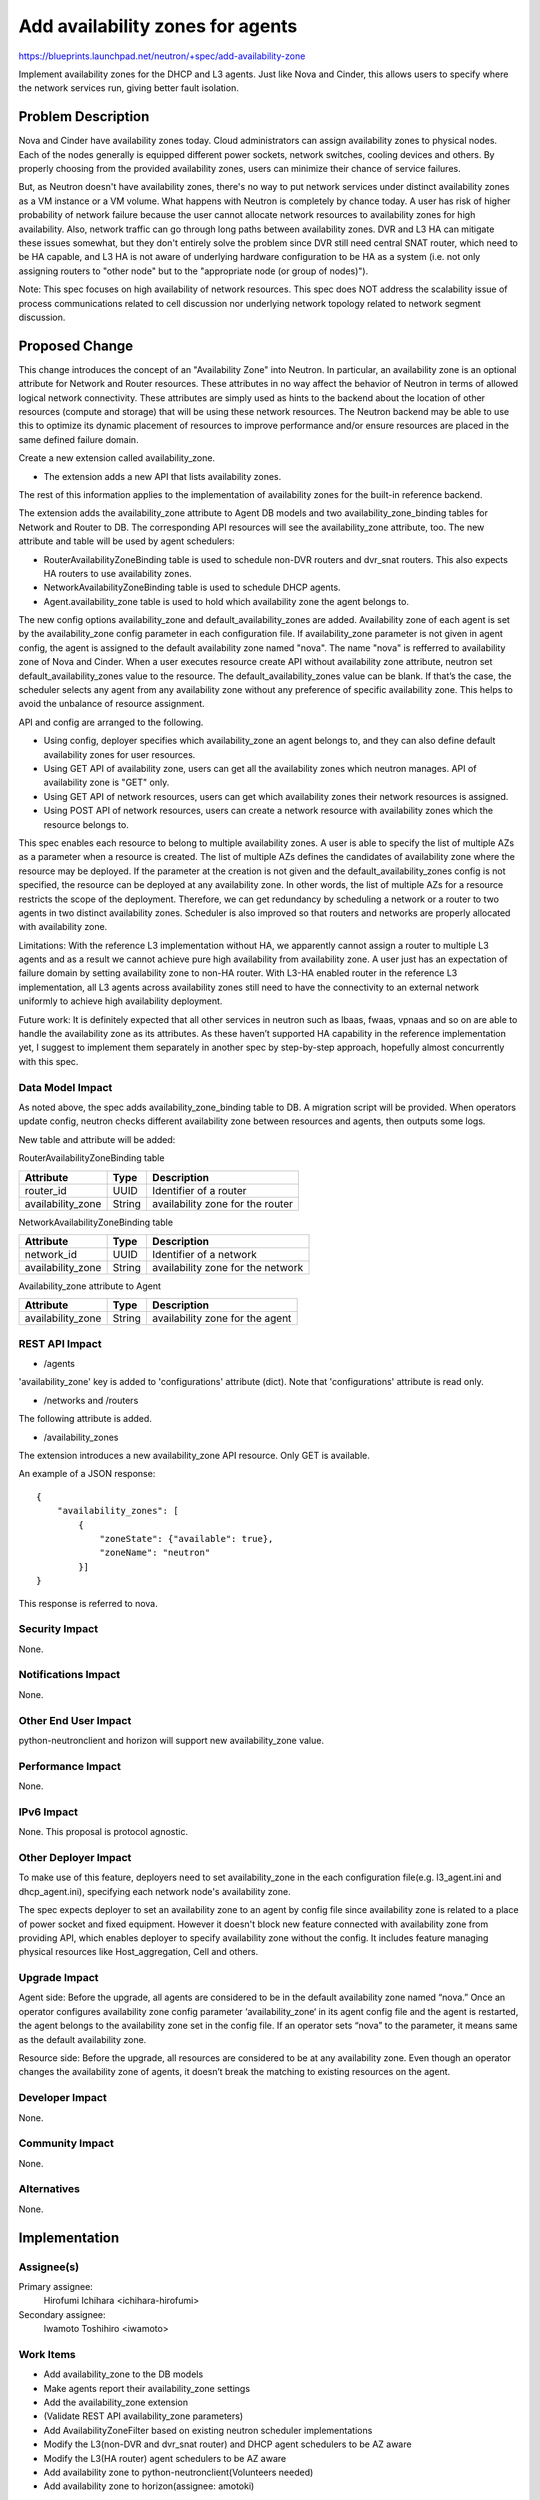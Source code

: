 ..
 This work is licensed under a Creative Commons Attribution 3.0 Unported
 License.

 http://creativecommons.org/licenses/by/3.0/legalcode

=================================
Add availability zones for agents
=================================

https://blueprints.launchpad.net/neutron/+spec/add-availability-zone

Implement availability zones for the DHCP and L3 agents.  Just like
Nova and Cinder, this allows users to specify where the network
services run, giving better fault isolation.


Problem Description
===================

Nova and Cinder have availability zones today.  Cloud administrators can assign
availability zones to physical nodes. Each of the nodes generally is equipped
different power sockets, network switches, cooling devices and others.  By
properly choosing from the provided availability zones, users can minimize
their chance of service failures.

But, as Neutron doesn't have availability zones, there's no way to put network
services under distinct availability zones as a VM instance or a VM volume.
What happens with Neutron is completely by chance today. A user has risk of
higher probability of network failure because the user cannot allocate network
resources to availability zones for high availability.  Also, network traffic
can go through long paths between availability zones.  DVR and L3 HA can
mitigate these issues somewhat, but they don't entirely solve the problem since
DVR still need central SNAT router, which need to be HA capable, and L3 HA
is not aware of underlying hardware configuration to be HA as a system
(i.e. not only assigning routers to "other node" but to the "appropriate node
(or group of nodes)").

Note: This spec focuses on high availability of network resources. This spec
does NOT address the scalability issue of process communications related to
cell discussion nor underlying network topology related to network segment
discussion.

Proposed Change
===============

This change introduces the concept of an "Availability Zone" into Neutron. In
particular, an availability zone is an optional attribute for Network and
Router resources.  These attributes in no way affect the behavior of Neutron in
terms of allowed logical network connectivity.  These attributes are simply
used as hints to the backend about the location of other resources (compute and
storage) that will be using these network resources.  The Neutron backend may
be able to use this to optimize its dynamic placement of resources to improve
performance and/or ensure resources are placed in the same defined failure
domain.

Create a new extension called availability_zone.

* The extension adds a new API that lists availability zones.

The rest of this information applies to the implementation of availability
zones for the built-in reference backend.

The extension adds the availability_zone attribute to Agent DB models and two
availability_zone_binding tables for Network and Router to DB.  The
corresponding API resources will see the availability_zone attribute, too.  The
new attribute and table will be used by agent schedulers:

* RouterAvailabilityZoneBinding table is used to schedule non-DVR routers and
  dvr_snat routers. This also expects HA routers to use availability zones.
* NetworkAvailabilityZoneBinding table is used to schedule DHCP agents.
* Agent.availability_zone table is used to hold which availability zone the agent belongs to.

The new config options availability_zone and default_availability_zones are
added. Availability zone of each agent is set by the availability_zone config
parameter in each configuration file. If availability_zone parameter is not
given in agent config, the agent is assigned to the default availability zone
named "nova". The name "nova" is refferred to availability zone of Nova and
Cinder. When a user executes resource create API without availability zone
attribute, neutron set default_availability_zones value to the resource. The
default_availability_zones value can be blank. If that’s the case, the
scheduler selects any agent from any availability zone without any preference
of specific availability zone. This helps to avoid the unbalance of resource
assignment.

API and config are arranged to the following.

* Using config, deployer specifies which availability_zone an agent
  belongs to, and they can also define default availability zones for
  user resources.
* Using GET API of availability zone, users can get all the
  availability zones which neutron manages. API of availability zone
  is "GET" only.
* Using GET API of network resources, users can get which availability
  zones their network resources is assigned.
* Using POST API of network resources, users can create a network
  resource with availability zones which the resource belongs to.

This spec enables each resource to belong to multiple availability zones. A
user is able to specify the list of multiple AZs as a parameter when a resource
is created. The list of multiple AZs defines the candidates of availability
zone where the resource may be deployed. If the parameter at the creation is
not given and the default_availability_zones config is not specified, the
resource can be deployed at any availability zone. In other words, the list of
multiple AZs for a resource restricts the scope of the deployment. Therefore,
we can get redundancy by scheduling a network or a router to two agents in two
distinct availability zones. Scheduler is also improved so that routers and
networks are properly allocated with availability zone.

Limitations: With the reference L3 implementation without HA, we apparently
cannot assign a router to multiple L3 agents and as a result we cannot achieve
pure high availability from availability zone. A user just has an expectation
of failure domain by setting availability zone to non-HA router. With L3-HA
enabled router in the reference L3 implementation, all L3 agents across
availability zones still need to have the connectivity to an external network
uniformly to achieve high availability deployment.

Future work: It is definitely expected that all other services in neutron such
as lbaas, fwaas, vpnaas and so on are able to handle the availability zone as
its attributes. As these haven’t supported HA capability in the reference
implementation yet, I suggest to implement them separately in another spec by
step-by-step approach, hopefully almost concurrently with this spec.

Data Model Impact
-----------------

As noted above, the spec adds availability_zone_binding table to DB. A
migration script will be provided.  When operators update config, neutron
checks different availability zone between resources and agents, then outputs
some logs.

New table and attribute will be added:

RouterAvailabilityZoneBinding table

.. csv-table::
    :header: Attribute,Type,Description

    router_id, UUID, Identifier of a router
    availability_zone, String, availability zone for the router

NetworkAvailabilityZoneBinding table

.. csv-table::
    :header: Attribute,Type,Description

    network_id, UUID, Identifier of a network
    availability_zone, String, availability zone for the network

Availability_zone attribute to Agent

.. csv-table::
    :header: Attribute,Type,Description

    availability_zone, String, availability zone for the agent


REST API Impact
---------------

* /agents
'availability_zone' key is added to 'configurations' attribute
(dict). Note that 'configurations' attribute is read only.

* /networks and /routers
The following attribute is added.

.. csv-table:: New attribute
    :header: Attribute Name,Type,Access,Default Value,Validation Conversion,Description
    availability_zones,list of string,"R, all",[],list of string,list of human-readable name

* /availability_zones
The extension introduces a new availability_zone API resource. Only GET is available.

.. csv-table::
    :header: Attribute Name,Type,Access,Default Value,Validation Conversion,Description
    availability_zones,list of dict,"RO, all",N/A,N/A,see example below

An example of a JSON response:

::

  {
      "availability_zones": [
          {
              "zoneState": {"available": true},
              "zoneName": "neutron"
          }]
  }

This response is referred to nova.

Security Impact
---------------

None.

Notifications Impact
--------------------

None.

Other End User Impact
---------------------

python-neutronclient and horizon will support new availability_zone value.

Performance Impact
------------------

None.

IPv6 Impact
-----------

None.  This proposal is protocol agnostic.

Other Deployer Impact
---------------------

To make use of this feature, deployers need to set availability_zone in the
each configuration file(e.g. l3_agent.ini and dhcp_agent.ini), specifying each
network node's availability zone.

The spec expects deployer to set an availability zone to an agent by config file
since availability zone is related to a place of power socket and fixed
equipment. However it doesn't block new feature connected with availability zone
from providing API, which enables deployer to specify availability zone without
the config. It includes feature managing physical resources like
Host_aggregation, Cell and others.

Upgrade Impact
---------------------

Agent side: Before the upgrade, all agents are considered to be in the default
availability zone named “nova.” Once an operator configures availability zone
config parameter ‘availability_zone‘ in its agent config file and the agent
is restarted, the agent belongs to the availability zone set in the config
file. If an operator sets “nova” to the parameter, it means same as the
default availability zone.

Resource side: Before the upgrade, all resources are considered to be at any
availability zone.  Even though an operator changes the availability zone of
agents, it doesn’t break the matching to existing resources on the agent.

Developer Impact
----------------

None.

Community Impact
----------------

None.

Alternatives
------------

None.

Implementation
==============

Assignee(s)
-----------

Primary assignee:
  Hirofumi Ichihara <ichihara-hirofumi>

Secondary assignee:
  Iwamoto Toshihiro <iwamoto>

Work Items
----------

* Add availability_zone to the DB models
* Make agents report their availability_zone settings
* Add the availability_zone extension
* (Validate REST API availability_zone parameters)
* Add AvailabilityZoneFilter based on existing neutron scheduler implementations
* Modify the L3(non-DVR and dvr_snat router) and DHCP agent schedulers to be AZ aware
* Modify the L3(HA router) agent schedulers to be AZ aware
* Add availability zone to python-neutronclient(Volunteers needed)
* Add availability zone to horizon(assignee: amotoki)

Dependencies
============

None.

Testing
=======

Tempest Tests
-------------

None.

Functional Tests
----------------

Add tests, which ensure resources are allocated for proper availability
zone. Two new tests will be added for the following resources:

* Network availability zone
* Router availability zone

API Tests
---------

Tests for the new attribute and the new API resource will be added.

Documentation Impact
====================

User Documentation
------------------

The new config options will be documented. Availability zone use cases and the
usage will be documented in the devref.

Developer Documentation
-----------------------

None.

References
==========

* Nova availability zone
* Cinder availability zone
* An implementation of this blueprint
  https://review.openstack.org/#/c/183369/
